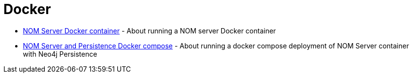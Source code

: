 = Docker
:description: This chapter describes the NOM containerization.

* xref:./container.adoc[NOM Server Docker container] -  About running a NOM server Docker container
* xref:./compose.adoc[NOM Server and Persistence Docker compose] - About running a docker compose deployment of NOM Server container with Neo4j Persistence